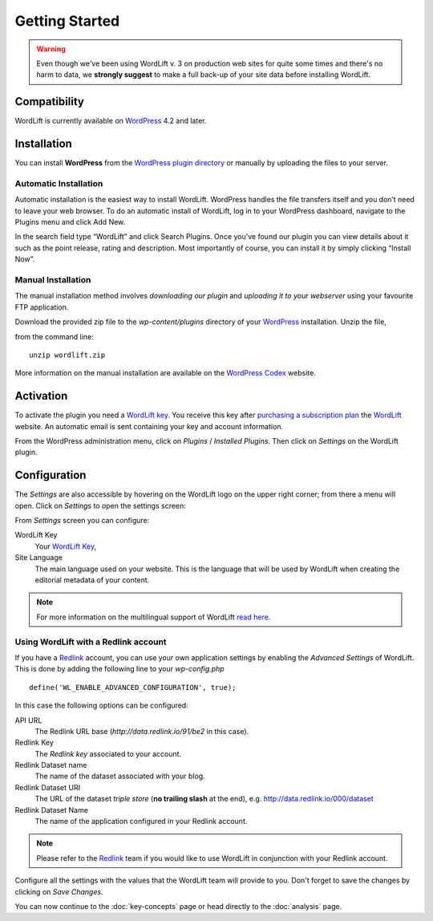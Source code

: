 Getting Started
===============

.. warning::

    Even though we've been using WordLift v. 3 on production web sites for quite some times and there's no harm to data, we **strongly
    suggest** to make a full back-up of your site data before installing WordLift.


Compatibility
_____________

WordLift is currently available on WordPress_ 4.2 and later.


Installation
____________

You can install **WordPress** from the `WordPress plugin directory <https://wordpress.org/plugins/wordlift/>`_ or manually by uploading the files to your server.

=================
Automatic Installation
=================
Automatic installation is the easiest way to install WordLift. WordPress handles the file transfers itself and you don’t need to leave your web browser. To do an automatic install of WordLift, log in to your WordPress dashboard, navigate to the Plugins menu and click Add New.

In the search field type “WordLift” and click Search Plugins. Once you’ve found our plugin you can view details about it such as the point release, rating and description. Most importantly of course, you can install it by simply clicking “Install Now”.

=================
Manual Installation
=================
The manual installation method involves *downloading our plugin* and *uploading it to your webserver* using your favourite FTP application. 

Download the provided zip file to the `wp-content/plugins` directory of your WordPress_ installation. Unzip the file,

from the command line::


    unzip wordlift.zip

More information on the manual installation are available on the `WordPress Codex <http://codex.wordpress.org/Managing_Plugins#Manual_Plugin_Installation>`_ website.   

Activation
__________

To activate the plugin you need a `WordLift key <key-concepts.html#wordlift-key>`_. You receive this key after `purchasing a subscription plan <https://wordlift.io/#plan-and-price>`_ the WordLift_ website. An automatic email is sent containing your key and account information. 

From the WordPress administration menu, click on *Plugins* / *Installed Plugins*. Then click on *Settings* on the
WordLift plugin.


Configuration
_____________

The *Settings* are also accessible by hovering on the WordLift logo on the upper right corner; from there a menu will open. 
Click on *Settings* to open the settings screen:

.. image:: /images/wordlift-settings-screen.png

From *Settings* screen you can configure:

WordLift Key
    Your `WordLift Key <key-concepts.html#wordlift-key>`_, 

Site Language
    The main language used on your website. This is the language that will be used by WordLift when creating the editorial metadata of your content.  

.. note::
        For more information on the multilingual support of WordLift `read here <faq.html#what-are-the-languages-supported-by-wordlift>`_.

=================
Using WordLift with a Redlink account
=================

If you have a Redlink_ account, you can use your own application settings by enabling the *Advanced Settings* of WordLift. This is done by adding the following line to your `wp-config.php` ::

    define('WL_ENABLE_ADVANCED_CONFIGURATION', true);

In this case the following options can be configured: 

API URL
    The Redlink URL base (*http://data.redlink.io/91/be2* in this case).

Redlink Key
    The *Redlink key* associated to your account.

Redlink Dataset name
    The name of the dataset associated with your blog.

Redlink Dataset URI
    The URL of the dataset *triple store* (**no trailing slash** at the end), e.g. http://data.redlink.io/000/dataset

Redlink Dataset Name
    The name of the application configured in your Redlink account.

.. note::

    Please refer to the Redlink_ team if you would like to use WordLift in conjunction with your Redlink account.

Configure all the settings with the values that the WordLift team will provide to you. Don't forget to save the changes
by clicking on *Save Changes*.


You can now continue to the :doc:`key-concepts` page or head directly to the :doc:`analysis` page.


.. _join.wordlift.it: http://join.wordlift.it/
.. _my.redlink.io: http://my.redlink.io
.. _Redlink: http://redlink.co/
.. _WordPress: http://wordpress.org/
.. _WordLift: http://wordlift.io/

